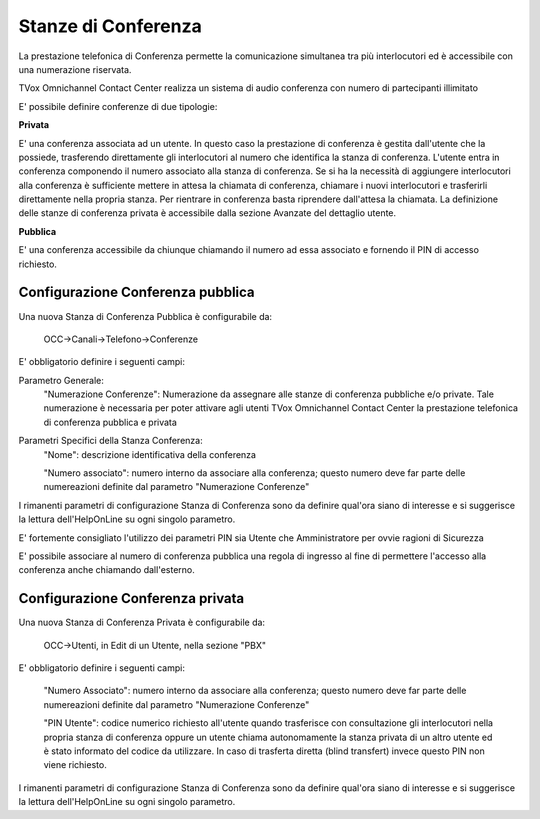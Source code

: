 ====================
Stanze di Conferenza
====================

La prestazione telefonica di Conferenza permette la comunicazione simultanea tra più
interlocutori ed è accessibile con una numerazione riservata.

TVox Omnichannel Contact Center realizza un sistema di audio conferenza con numero di partecipanti illimitato

E' possibile definire conferenze di due tipologie:

**Privata** 

E' una conferenza associata ad un utente.
In questo caso la prestazione di conferenza è gestita dall'utente che 
la possiede, trasferendo direttamente gli interlocutori al numero 
che identifica la stanza di conferenza. 
L'utente entra in conferenza componendo il numero associato alla stanza 
di conferenza. 
Se si ha la necessità di aggiungere interlocutori alla conferenza 
è sufficiente mettere in attesa la chiamata di conferenza, 
chiamare i nuovi interlocutori e trasferirli direttamente
nella propria stanza. 
Per rientrare in conferenza basta riprendere dall'attesa la chiamata. 
La definizione delle stanze di conferenza privata è accessibile dalla
sezione Avanzate del dettaglio utente.

**Pubblica** 

E' una conferenza accessibile da chiunque chiamando il numero ad essa
associato e fornendo il PIN di accesso richiesto. 


Configurazione Conferenza pubblica
----------------------------------

Una nuova Stanza di Conferenza Pubblica è configurabile da:

 OCC->Canali->Telefono->Conferenze


E' obbligatorio definire i seguenti campi:


Parametro Generale:
  "Numerazione Conferenze": Numerazione da assegnare alle stanze di conferenza pubbliche e/o private. Tale numerazione è necessaria per poter attivare agli utenti TVox Omnichannel Contact Center la prestazione telefonica di conferenza pubblica e privata

Parametri Specifici della Stanza Conferenza:
  "Nome": descrizione identificativa della conferenza

  "Numero associato": numero interno da associare alla conferenza; questo numero deve far parte delle numereazioni definite dal parametro "Numerazione Conferenze"

I rimanenti parametri di configurazione Stanza di Conferenza sono da definire qual'ora siano di interesse e si suggerisce la lettura dell'HelpOnLine su ogni singolo parametro.

E' fortemente consigliato l'utilizzo dei parametri PIN sia Utente che Amministratore per ovvie ragioni di Sicurezza

E' possibile associare al numero di conferenza pubblica una regola di ingresso al fine di permettere l'accesso alla conferenza anche chiamando dall'esterno.  

Configurazione Conferenza privata
---------------------------------

Una nuova Stanza di Conferenza Privata è configurabile da: 

 OCC->Utenti, in Edit di un Utente, nella sezione "PBX"

E' obbligatorio definire i seguenti campi:

  "Numero Associato": numero interno da associare alla conferenza; questo numero deve far parte delle numereazioni definite dal parametro "Numerazione Conferenze"
  
  "PIN Utente": codice numerico richiesto all'utente quando trasferisce con consultazione gli interlocutori nella propria stanza di conferenza oppure un utente chiama autonomamente la stanza privata di un altro utente ed è stato informato del codice da utilizzare. In caso di trasferta diretta (blind transfert) invece questo PIN non viene richiesto.

I rimanenti parametri di configurazione Stanza di Conferenza sono da definire qual'ora siano di interesse e si suggerisce la lettura dell'HelpOnLine su ogni singolo parametro.